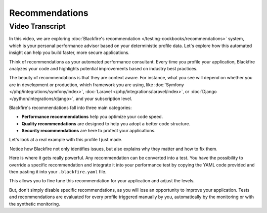 Recommendations
===============

.. include-twig:: `youtube-iframe`
    :title: Triggering deterministic profiles
    :src: https://www.youtube-nocookie.com/embed/u7_-oDsWH_A?rel=0&showinfo=0&modestbranding=1&autoplay=0
    :width: 700px
    :height: 394px

Video Transcript
----------------

In this video, we are exploring :doc:`Blackfire's recommendation </testing-cookbooks/recommendations>`
system, which is your personal performance advisor based on your deterministic
profile data. Let's explore how this automated insight can help you build faster,
more secure applications.

Think of recommendations as your automated performance consultant. Every time
you profile your application, Blackfire analyzes your code and highlights
potential improvements based on industry best practices.

The beauty of recommendations is that they are context aware. For instance, what
you see will depend on whether you are in development or production, which
framework you are using, like :doc:`Symfony </php/integrations/symfony/index>`,
:doc:`Laravel </php/integrations/laravel/index>`, or :doc:`Django </python/integrations/django>`,
and your subscription level.

Blackfire's recommendations fall into three main categories:

- **Performance recommendations** help you optimize your code speed.
- **Quality recommendations**  are designed to help you adopt a better code structure.
- **Security recommendations** are here to protect your applications.

Let's look at a real example with this profile I just made.

 Notice how Blackfire not only identifies issues, but also explains why they
matter and how to fix them.

Here is where it gets really powerful. Any recommendation can be converted into
a test. You have the possibility to override a specific recommendation and
integrate it into your performance test by copying the YAML code provided and
then pasting it into your ``.blackfire.yaml`` file.

This allows you to fine tune this recommendation for your application and adjust
the levels.

But, don't simply disable specific recommendations, as you will lose an
opportunity to improve your application. Tests and recommendations are evaluated
for every profile triggered manually by you, automatically by the monitoring or
with the synthetic monitoring.
